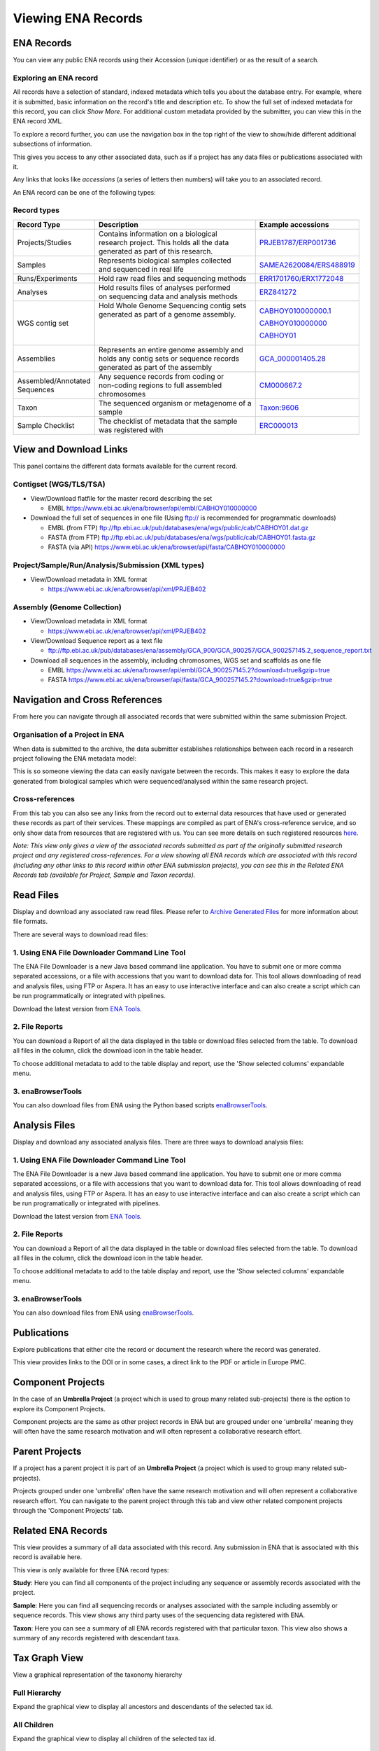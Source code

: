 ===================
Viewing ENA Records
===================

ENA Records
===========

You can view any public ENA records using their Accession (unique identifier) or
as the result of a search.

Exploring an ENA record
-----------------------

.. image:: images/record-guide.png

All records have a selection of standard, indexed metadata which tells you about the
database entry. For example, where it is submitted, basic information on the record's
title and description etc. To show the full set of indexed metadata for this record,
you can click *Show More*. For additional custom metadata provided by the submitter,
you can view this in the ENA record XML.

To explore a record further, you can use the navigation box in the top right of the view
to show/hide different additional subsections of information.

This gives you access to any other associated data, such as if a project has any data
files or publications associated with it.

Any links that looks like *accessions* (a series of letters then numbers) will take you
to an associated record.

An ENA record can be one of the following types:

Record types
------------

+-----------------------+---------------------------------------------+---------------------------+
| **Record Type**       | **Description**                             | **Example accessions**    |
+-----------------------+---------------------------------------------+---------------------------+
| Projects/Studies      | | Contains information on a biological      | `PRJEB1787/ERP001736`_    |
|                       | | research project. This holds all the data |                           |
|                       | | generated as part of this research.       |                           |
+-----------------------+---------------------------------------------+---------------------------+
| Samples               | | Represents biological samples collected   | `SAMEA2620084/ERS488919`_ |
|                       | | and sequenced in real life                |                           |
+-----------------------+---------------------------------------------+---------------------------+
| Runs/Experiments      | Hold raw read files and sequencing methods  | `ERR1701760/ERX1772048`_  |
+-----------------------+---------------------------------------------+---------------------------+
| Analyses              | | Hold results files of analyses performed  | `ERZ841272`_              |
|                       | | on sequencing data and analysis methods   |                           |
+-----------------------+---------------------------------------------+---------------------------+
| WGS contig set        | | Hold Whole Genome Sequencing contig sets  | `CABHOY010000000.1`_      |
|                       | | generated as part of a genome assembly.   |                           |
|                       | |                                           | `CABHOY010000000`_        |
|                       | |                                           |                           |
|                       | |                                           | `CABHOY01`_               |
+-----------------------+---------------------------------------------+---------------------------+
| Assemblies            | | Represents an entire genome assembly and  | `GCA_000001405.28`_       |
|                       | | holds any contig sets or sequence records |                           |
|                       | | generated as part of the assembly         |                           |
+-----------------------+---------------------------------------------+---------------------------+
| | Assembled/Annotated | | Any sequence records from coding or       | `CM000667.2`_             |
| | Sequences           | | non-coding regions to full assembled      |                           |
|                       | | chromosomes                               |                           |
+-----------------------+---------------------------------------------+---------------------------+
| Taxon                 | | The sequenced organism or metagenome of a | `Taxon:9606`_             |
|                       | | sample                                    |                           |
+-----------------------+---------------------------------------------+---------------------------+
| Sample Checklist      | | The checklist of metadata that the sample | `ERC000013`_              |
|                       | | was registered with                       |                           |
+-----------------------+---------------------------------------------+---------------------------+

.. _`PRJEB1787/ERP001736`: https://www.ebi.ac.uk/ena/browser/view/PRJEB1787
.. _`SAMEA2620084/ERS488919`: https://www.ebi.ac.uk/ena/browser/view/SAMEA2620084
.. _`ERR1701760/ERX1772048`: https://www.ebi.ac.uk/ena/browser/view/ERR1701760
.. _`ERZ841272`: https://www.ebi.ac.uk/ena/browser/view/ERZ841272
.. _`CABHOY010000000.1`: https://www.ebi.ac.uk/ena/browser/view/CABHOY010000000.1
.. _`CABHOY010000000`: https://www.ebi.ac.uk/ena/browser/view/CABHOY010000000
.. _`CABHOY01`: https://www.ebi.ac.uk/ena/browser/view/CABHOY01
.. _`GCA_000001405.28`: https://www.ebi.ac.uk/ena/browser/view/GCA_000001405.28
.. _`CM000667.2`: https://www.ebi.ac.uk/ena/browser/view/CM000667.2
.. _`Taxon:9606`: https://www.ebi.ac.uk/ena/browser/view/Taxon:9606
.. _`ERC000013`: https://www.ebi.ac.uk/ena/browser/view/ERC000013

View and Download Links
=======================

This panel contains the different data formats available for the current record.

Contigset (WGS/TLS/TSA)
-----------------------

- View/Download flatfile for the master record describing the set

  - EMBL `https://www.ebi.ac.uk/ena/browser/api/embl/CABHOY010000000 <https://www.ebi.ac.uk/ena/browser/api/embl/CABHOY010000000>`_

- Download the full set of sequences in one file (Using ftp:// is recommended for programmatic downloads)

  - EMBL (from FTP) `ftp://ftp.ebi.ac.uk/pub/databases/ena/wgs/public/cab/CABHOY01.dat.gz <http://ftp.ebi.ac.uk/pub/databases/ena/wgs/public/cab/CABHOY01.dat.gz>`_
  - FASTA (from FTP) `ftp://ftp.ebi.ac.uk/pub/databases/ena/wgs/public/cab/CABHOY01.fasta.gz <http://ftp.ebi.ac.uk/pub/databases/ena/wgs/public/cab/CABHOY01.fasta.gz>`_
  - FASTA (via API) `https://www.ebi.ac.uk/ena/browser/api/fasta/CABHOY010000000 <https://www.ebi.ac.uk/ena/browser/api/fasta/CABHOY010000000>`_

Project/Sample/Run/Analysis/Submission (XML types)
--------------------------------------------------

- View/Download metadata in XML format

  - `https://www.ebi.ac.uk/ena/browser/api/xml/PRJEB402 <https://www.ebi.ac.uk/ena/browser/api/xml/PRJEB402>`_

Assembly (Genome Collection)
----------------------------

- View/Download metadata in XML format

  - `https://www.ebi.ac.uk/ena/browser/api/xml/PRJEB402 <https://www.ebi.ac.uk/ena/browser/api/xml/PRJEB402>`_

- View/Download Sequence report as a text file

  - `ftp://ftp.ebi.ac.uk/pub/databases/ena/assembly/GCA_900/GCA_900257/GCA_900257145.2_sequence_report.txt <ftp://ftp.ebi.ac.uk/pub/databases/ena/assembly/GCA_900/GCA_900257/GCA_900257145.2_sequence_report.txt>`_

- Download all sequences in the assembly, including chromosomes, WGS set and scaffolds as one file

  - EMBL `https://www.ebi.ac.uk/ena/browser/api/embl/GCA_900257145.2?download=true&gzip=true <https://www.ebi.ac.uk/ena/browser/api/embl/GCA_900257145.2?download=true&gzip=true>`_
  - FASTA `https://www.ebi.ac.uk/ena/browser/api/fasta/GCA_900257145.2?download=true&gzip=true <https://www.ebi.ac.uk/ena/browser/api/fasta/GCA_900257145.2?download=true&gzip=true>`_


Navigation and Cross References
===============================

From here you can navigate through all associated records that were submitted within the same
submission Project.

Organisation of a Project in ENA
--------------------------------

When data is submitted to the archive, the data submitter establishes relationships
between each record in a research project following the ENA metadata model:

.. image:: images/metadata-model.png

This is so someone viewing the data can easily navigate between the records.
This makes it easy to explore the data generated from biological samples which were
sequenced/analysed within the same research project.

Cross-references
----------------

From this tab you can also see any links from the record out to external data resources
that have used or generated these records as part of their services. These mappings are compiled
as part of ENA's cross-reference service, and so only show data from resources that are
registered with us. You can see more details on such
registered resources `here <https://www.ebi.ac.uk/ena/browser/xref>`_.

*Note: This view only gives a view of the associated records submitted as part of the
originally submitted research project and any registered cross-references. For a view
showing all ENA records which are associated with this record (including any other
links to this record within other ENA submission projects), you can see this in the Related ENA Records
tab (available for Project, Sample and Taxon records).*

Read Files
==========

Display and download any associated raw read files.
Please refer to `Archive Generated Files <https://ena-docs.readthedocs.io/en/latest/faq/archive-generated-files.html>`_
for more information about file formats.

There are several ways to download read files:

1.  Using ENA File Downloader Command Line Tool
-----------------------------------------------
The ENA File Downloader is a new Java based command line application. You have to
submit one or more comma separated accessions, or a file with accessions that you
want to download data for. This tool allows downloading of read and analysis files,
using FTP or Aspera. It has an easy to use interactive interface and can also create
a script which can be run programmatically or integrated with pipelines.

Download the latest version from
`ENA Tools <http://ftp.ebi.ac.uk/pub/databases/ena/tools/ena-file-downloader.zip>`_.

2. File Reports
---------------
You can download a Report of all the data displayed in the table or download files selected
from the table. To download all files in the column, click the download icon in the table
header.

To choose additional metadata to add to the table display and report, use the 'Show selected
columns' expandable menu.

3. enaBrowserTools
------------------
You can also download files from ENA using the Python based scripts `enaBrowserTools <https://github.com/enasequence/enaBrowserTools>`_.


Analysis Files
==============

Display and download any associated analysis files. There are three ways to download analysis files:

1.  Using ENA File Downloader Command Line Tool
-----------------------------------------------
The ENA File Downloader is a new Java based command line application. You have to
submit one or more comma separated accessions, or a file with accessions that you
want to download data for. This tool allows downloading of read and analysis files,
using FTP or Aspera. It has an easy to use interactive interface and can also create
a script which can be run programatically or integrated with pipelines.

Download the latest version from
`ENA Tools <http://ftp.ebi.ac.uk/pub/databases/ena/tools/ena-file-downloader.zip>`_.

2. File Reports
---------------
You can download a Report of all the data displayed in the table or download files selected
from the table. To download all files in the column, click the download icon in the table
header.

To choose additional metadata to add to the table display and report, use the 'Show selected
columns' expandable menu.

3. enaBrowserTools
------------------
You can also download files from ENA using `enaBrowserTools <https://github.com/enasequence/enaBrowserTools>`_.

Publications
============

Explore publications that either cite the record or document the research
where the record was generated.

This view provides links to the DOI or in some cases, a direct link to the PDF or article in
Europe PMC.


Component Projects
==================

In the case of an **Umbrella Project** (a project which is used to group many related
sub-projects) there is the option to explore its Component Projects.

Component projects are the same as other project records in ENA but are grouped under one
'umbrella' meaning they will often have the same research motivation and will often represent
a collaborative research effort.


Parent Projects
===============

If a project has a parent project it is part of an **Umbrella Project** (a project which is used to
group many related sub-projects).

Projects grouped under one 'umbrella' often have the same research motivation and will often represent
a collaborative research effort. You can navigate to the parent project through this tab and view
other related component projects through the 'Component Projects' tab.


Related ENA Records
===================

This view provides a summary of all data associated with this record. Any submission in
ENA that is associated with this record is available here.

This view is only available for three ENA record types:

**Study**: Here you can find all components of the project including any sequence or
assembly records associated with the project.

**Sample**: Here you can find all sequencing records or analyses associated with the
sample including assembly or sequence records. This view shows any third party uses
of the sequencing data registered with ENA.

**Taxon**: Here you can see a summary of all ENA records registered with that particular
taxon. This view also shows a summary of any records registered with descendant taxa.

Tax Graph View
==============

View a graphical representation of the taxonomy hierarchy

Full Hierarchy
--------------

Expand the graphical view to display all ancestors and descendants of the selected tax id.

All Children
------------

Expand the graphical view to display all children of the selected tax id.

Minimal View
------------

Display the immediate parent and a limited number of children for the selected tax id.

Tax Tree
========

Here you can view the full tax tree of this taxon record.

From this view you can access all taxon records within this tax tree and explore ENA
records that are registered with related taxa.

Click the arrows to expand the tree and explore the full lineage of the taxon.

Assembly Versions
=================

If this assembly has been updated, you can view the past assembly versions here.


Assembly Statistics
===================

Assembly statistics are generated for all assemblies submitted to INSDC.

**Total Length** (total sequence length) - total length of all top-level sequences.

**Ungapped Length** (total ungapped length) - total length of all top-level sequences
ignoring gaps. Any stretch of 10 or more Ns in a sequence is treated like a gap.

**Chromosomes & Plasmids** (total number of chromosomes and plasmids) - total number
of chromosomes, organelle genomes, and plasmids in the assembly.

**Spanned Gaps** - total number of gaps between contigs/scaffolds.

**Unspanned Gaps** - total number of unspanned gaps between scaffolds.

**Regions/Patches/Alternative Loci** - (number of regions with alternate loci or
patches) - number of genomic regions that contain one or more alternate loci or
patch scaffolds.

**Scaffolds** (number of scaffolds) - number of scaffolds including placed,
unlocalized, unplaced, alternate loci and patch scaffolds.

**Scaffold N50** - length such that scaffolds of this length or longer include
half the bases of the assembly.

**Contigs** (number of contigs) - total number of sequence contigs in the assembly.
Any stretch of 10 or more Ns in a sequence is treated as a gap between two contigs
in a scaffold when counting contigs and calculating contig N50 & L50 values.

**Contig N50** - length such that sequence contigs of this length or longer include
half the bases of the assembly.

Chromosomes
===========

When an assembly is is declared as assembled to full chromosome level on
submission, chromosome sequences are generated for each chromosome submitted
in the assembly.

These chromosomes are available as individual sequence records and can be
explored in full here.

BlobToolKit
===========

BlobToolKit is a set of computational tools developed to identify cross-species contamination within genome assemblies.
A summary of results and graphics generated by BlobToolKit is displayed on the ENA browser to give data providers and consumers
access to visualisation tools needed to identify contamination in public genome assembly data. BlobToolKit was developed by
Richard Challis & Mark Blaxter at the University of Edinburgh.

For further information regarding BlobToolKit, please visit https://blobtoolkit.genomehubs.org.

Please send any questions or queries regarding BlobToolKit to blobtoolkit@genomehubs.org.

Checklist Fields
================

Sample Checklists are lists of fields that are required/recommended to be used
during registration to describe samples (depending on the type of sample).

Explore the mandatory, recommended and optional fields defined as part of this
checklist.

You can filter these fields further by requirement or by keywords in the field
name or description.

In some cases, fields can be restricted by regular expression, a list of text
choices, by valid taxonomy or by valid ontology terms.

3rd Party Curations
===================

This tab presents the flow of 3rd party curations from the ELIXIR Contextual Data ClearingHouse (CDCH) data store.

The CDCH data store aims to provide a seamless method of exchange for curated contextual data available in external resources and community curation efforts, with ELIXIR data resources.

Chromosome Download Script
===========

The script automates the download of all chromosomes for the given assembly ID. If
any chromosome is part of the WGS set, the script will download full WGS file from
ENA FTP location and will extract only relevant sequences associated with the given assembly.

